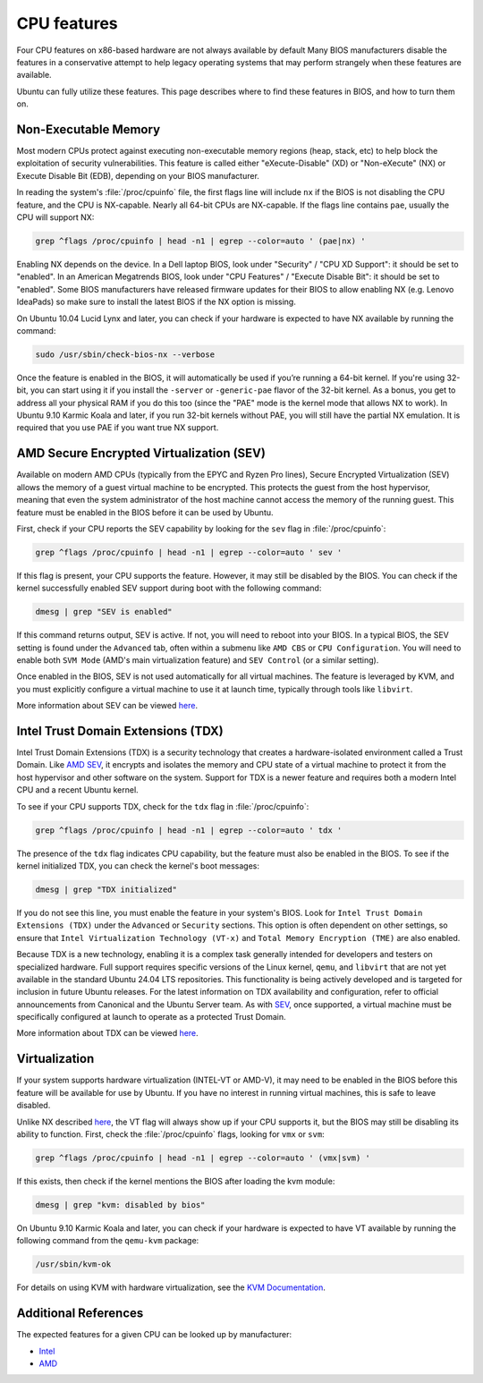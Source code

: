 CPU features
============
Four CPU features on x86-based hardware are not always available by default
Many BIOS manufacturers disable the features in a conservative attempt to help
legacy operating systems that may perform strangely when these features are available.

Ubuntu can fully utilize these features. This page describes
where to find these features in BIOS, and how to turn them on.


.. _non-exec:
Non-Executable Memory
---------------------

Most modern CPUs protect against executing non-executable memory regions (heap, stack, etc)
to help block the exploitation of security vulnerabilities. This feature is called either 
"eXecute-Disable" (XD) or "Non-eXecute" (NX) or Execute Disable Bit (EDB), depending on
your BIOS manufacturer.

In reading the system's :file:`/proc/cpuinfo` file, the first flags line will include
``nx`` if the BIOS is not disabling the CPU feature, and the CPU is NX-capable.
Nearly all 64-bit CPUs are NX-capable. If the flags line contains ``pae``, usually the CPU
will support NX:

.. code-block:: shell
  
   grep ^flags /proc/cpuinfo | head -n1 | egrep --color=auto ' (pae|nx) '

Enabling NX depends on the device. In a Dell laptop BIOS, look under "Security" /
"CPU XD Support": it should be set to "enabled". In an American Megatrends BIOS, look under 
"CPU Features" / "Execute Disable Bit": it should be set to "enabled". Some BIOS 
manufacturers have released firmware updates for their BIOS to allow enabling NX
(e.g. Lenovo IdeaPads) so make sure to install the latest BIOS if the NX option is missing.

On Ubuntu 10.04 Lucid Lynx and later, you can check if your hardware is expected to have NX
available by running the command:

.. code-block:: shell

   sudo /usr/sbin/check-bios-nx --verbose

Once the feature is enabled in the BIOS, it will 
automatically be used if you’re running a 64-bit kernel. If you're using 32-bit, you can start
using it if you install the ``-server`` or ``-generic-pae`` flavor of the 32-bit kernel. As a 
bonus, you get to address all your physical RAM if you do this too (since the "PAE" mode is the
kernel mode that allows NX to work). In Ubuntu 9.10 Karmic Koala and later, if you run 32-bit
kernels without PAE, you will still have the partial NX emulation. It is required that you use
PAE if you want true NX support.


.. _sev:
AMD Secure Encrypted Virtualization (SEV)
-----------------------------------------

Available on modern AMD CPUs (typically from the EPYC and Ryzen Pro lines), Secure Encrypted
Virtualization (SEV) allows the memory of a guest virtual machine to be encrypted. This
protects the guest from the host hypervisor, meaning that even the system administrator of
the host machine cannot access the memory of the running guest. This feature must be enabled
in the BIOS before it can be used by Ubuntu.

First, check if your CPU reports the SEV capability by looking for the ``sev`` flag in
:file:`/proc/cpuinfo`:

.. code-block:: shell

    grep ^flags /proc/cpuinfo | head -n1 | egrep --color=auto ' sev '

If this flag is present, your CPU supports the feature. However, it may still be disabled by
the BIOS. You can check if the kernel successfully enabled SEV support during boot with the
following command:

.. code-block:: shell

   dmesg | grep "SEV is enabled"

If this command returns output, SEV is active. If not, you will need to reboot into your BIOS.
In a typical BIOS, the SEV setting is found under the ``Advanced`` tab, often within a submenu
like ``AMD CBS`` or ``CPU Configuration``. You will need to enable both ``SVM Mode`` (AMD's
main  virtualization feature) and ``SEV Control`` (or a similar setting).

Once enabled in the BIOS, SEV is not used automatically for all virtual machines. The feature
is leveraged by KVM, and you must explicitly configure a virtual machine to use it at launch
time, typically through tools like ``libvirt``.

More information about SEV can be viewed `here <https://www.amd.com/en/developer/sev.html>`_.


Intel Trust Domain Extensions (TDX)
-----------------------------------

Intel Trust Domain Extensions (TDX) is a security technology that creates a hardware-isolated
environment called a Trust Domain. Like `AMD SEV <sev_>`_, it encrypts and isolates the
memory and CPU state of a virtual machine to protect it from the host hypervisor and other
software on the system. Support for TDX is a newer feature and requires both a modern Intel
CPU and a recent Ubuntu kernel.

To see if your CPU supports TDX, check for the ``tdx`` flag in :file:`/proc/cpuinfo`:

.. code-block:: shell

    grep ^flags /proc/cpuinfo | head -n1 | egrep --color=auto ' tdx '

The presence of the ``tdx`` flag indicates CPU capability, but the feature must also be
enabled in the BIOS. To see if the kernel initialized TDX, you can check the kernel's boot
messages:

.. code-block:: shell

    dmesg | grep "TDX initialized"

If you do not see this line, you must enable the feature in your system's BIOS. Look for ``Intel
Trust Domain Extensions (TDX)`` under the ``Advanced`` or ``Security`` sections. This option is
often dependent on other settings, so ensure that ``Intel Virtualization Technology (VT-x)`` and
``Total Memory Encryption (TME)`` are also enabled.

Because TDX is a new technology, enabling it is a complex task generally intended for developers
and testers on specialized hardware. Full support requires specific versions of the Linux kernel, 
``qemu``, and ``libvirt`` that are not yet available in the standard Ubuntu 24.04 LTS repositories.
This functionality is being actively developed and is targeted for inclusion in future Ubuntu
releases. For the latest information on TDX availability and configuration, refer to official 
announcements from Canonical and the Ubuntu Server team. As with `SEV <sev_>`_, once supported,
a virtual machine must be specifically configured at launch to operate as a protected Trust Domain.

More information about TDX can be viewed `here <https://www.intel.com/content/www/us/en/developer/tools/trust-domain-extensions/overview.html>`_.


Virtualization
--------------

If your system supports hardware virtualization (INTEL-VT or AMD-V), it may need to be enabled in
the BIOS before this feature will be available for use by Ubuntu. If you have no interest in
running virtual machines, this is safe to leave disabled.

Unlike NX described `here <non-exec_>`_, the VT flag will always show up if your CPU
supports it, but the BIOS may still be disabling its ability to function. First, check the
:file:`/proc/cpuinfo` flags, looking for ``vmx`` or ``svm``:

.. code-block:: shell

    grep ^flags /proc/cpuinfo | head -n1 | egrep --color=auto ' (vmx|svm) '

If this exists, then check if the kernel mentions the BIOS after loading the kvm module:

.. code-block:: shell

    dmesg | grep "kvm: disabled by bios"

On Ubuntu 9.10 Karmic Koala and later, you can check if your hardware is expected to have
VT available by running the following command from the ``qemu-kvm`` package:

.. code-block:: shell

    /usr/sbin/kvm-ok

For details on using KVM with hardware virtualization, see the `KVM Documentation <https://help.ubuntu.com/community/KVM>`_.


Additional References
---------------------
The expected features for a given CPU can be looked up by manufacturer:

- `Intel <https://www.intel.com/content/www/us/en/ark.html>`_
- `AMD <https://www.amd.com/en/products/specifications.html>`_
